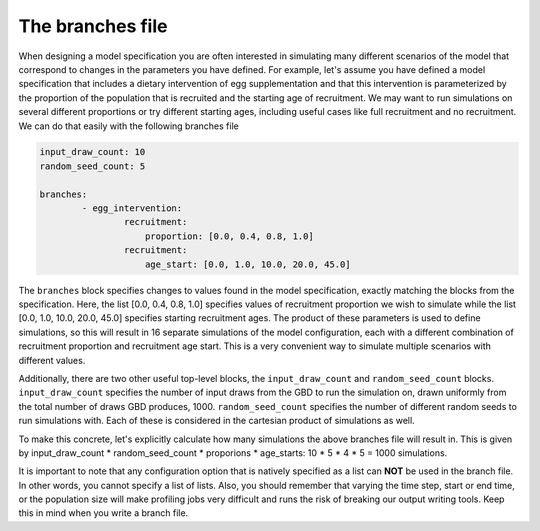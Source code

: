 
The branches file
=================

When designing a model specification you are often interested in simulating many different scenarios of the model that
correspond to changes in the parameters you have defined. For example, let's assume you have defined a model
specification that includes a dietary intervention of egg supplementation and that this intervention is parameterized
by the proportion of the population that is recruited and the starting age of recruitment. We may want to run
simulations on several different proportions or try different starting ages, including useful cases like full
recruitment and no recruitment. We can do that easily with the following branches file

.. code-block:: yaml

    input_draw_count: 10
    random_seed_count: 5

    branches:
            - egg_intervention:
                    recruitment:
                        proportion: [0.0, 0.4, 0.8, 1.0]
                    recruitment:
                        age_start: [0.0, 1.0, 10.0, 20.0, 45.0]

The ``branches`` block specifies changes to values found in the model specification, exactly matching the blocks from
the specification.  Here, the list [0.0, 0.4, 0.8, 1.0] specifies values of recruitment proportion we wish to
simulate while the list [0.0, 1.0, 10.0, 20.0, 45.0] specifies starting recruitment ages. The product of these parameters is
used to define simulations, so this will result in 16 separate simulations of the model configuration, each with a
different combination of recruitment proportion and recruitment age start. This is a very convenient way to simulate
multiple scenarios with different values.

Additionally, there are two other useful top-level blocks, the ``input_draw_count``  and ``random_seed_count`` blocks.
``input_draw_count`` specifies the number of input draws from the GBD to run the simulation on, drawn uniformly from
the total number of draws GBD produces, 1000. ``random_seed_count`` specifies the number of different random seeds to
run simulations with. Each of these is considered in the cartesian product of simulations as well.

To make this concrete, let's explicitly calculate how many simulations the above branches file will result in. This is
given by input_draw_count * random_seed_count * proporions * age_starts: 10 * 5 * 4 * 5 = 1000 simulations.

It is important to note that any configuration option that is natively specified as a list can **NOT**
be used in the branch file.  In other words, you cannot specify a list of lists. Also, you should remember that varying
the time step, start or end time, or the population size will make profiling jobs very difficult and runs the risk of
breaking our output writing tools. Keep this in mind when you write a branch file.
